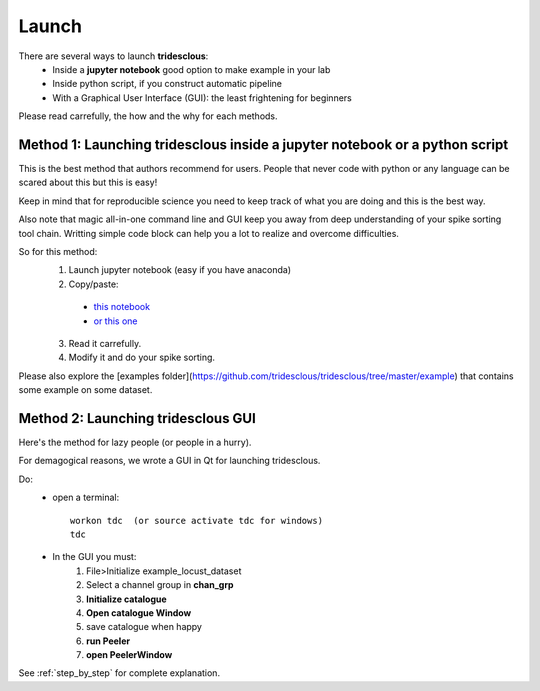 Launch
======


There are several ways to launch **tridesclous**:
  * Inside a **jupyter notebook** good option to make example in your lab
  * Inside python script, if you construct automatic pipeline
  * With a Graphical User Interface (GUI): the least frightening for beginners


Please read carrefully, the how and the why for each methods.


Method 1: Launching tridesclous inside a jupyter notebook or a python script
----------------------------------------------------------------------------

This is the best method that authors recommend for users.
People that never code with python or any language can be scared about this but this is easy!

Keep in mind that for reproducible science you need to keep track of what you are doing and this is the best way.

Also note that magic all-in-one command line and GUI keep you away from deep understanding of your spike sorting tool chain.
Writting simple code block can help you a lot to realize and overcome difficulties.



So for this method:
  1. Launch jupyter notebook (easy if you have anaconda)
  2. Copy/paste:

    * `this notebook <https://github.com/tridesclous/tridesclous/blob/master/example/example_locust_dataset.ipynb>`_
    * `or this one <https://github.com/tridesclous/tridesclous/blob/master/example/example_olfactory_bulb_dataset.ipynb>`_

  3. Read it carrefully.
  4. Modify it and do your spike sorting.


Please also explore the [examples folder](https://github.com/tridesclous/tridesclous/tree/master/example) that contains
some example on some dataset.



Method 2: Launching tridesclous GUI
------------------------------------

Here's the method for lazy people (or people in a hurry).

For demagogical reasons, we wrote a GUI in Qt for launching tridesclous.



Do:
  * open a terminal::

      workon tdc  (or source activate tdc for windows)
      tdc

  * In the GUI you must:
      1. File>Initialize example_locust_dataset
      2. Select a channel group in **chan_grp**
      3. **Initialize catalogue**
      4. **Open catalogue Window**
      5. save catalogue when happy
      6. **run Peeler**
      7. **open PeelerWindow**

See :ref:`step_by_step` for complete explanation.




